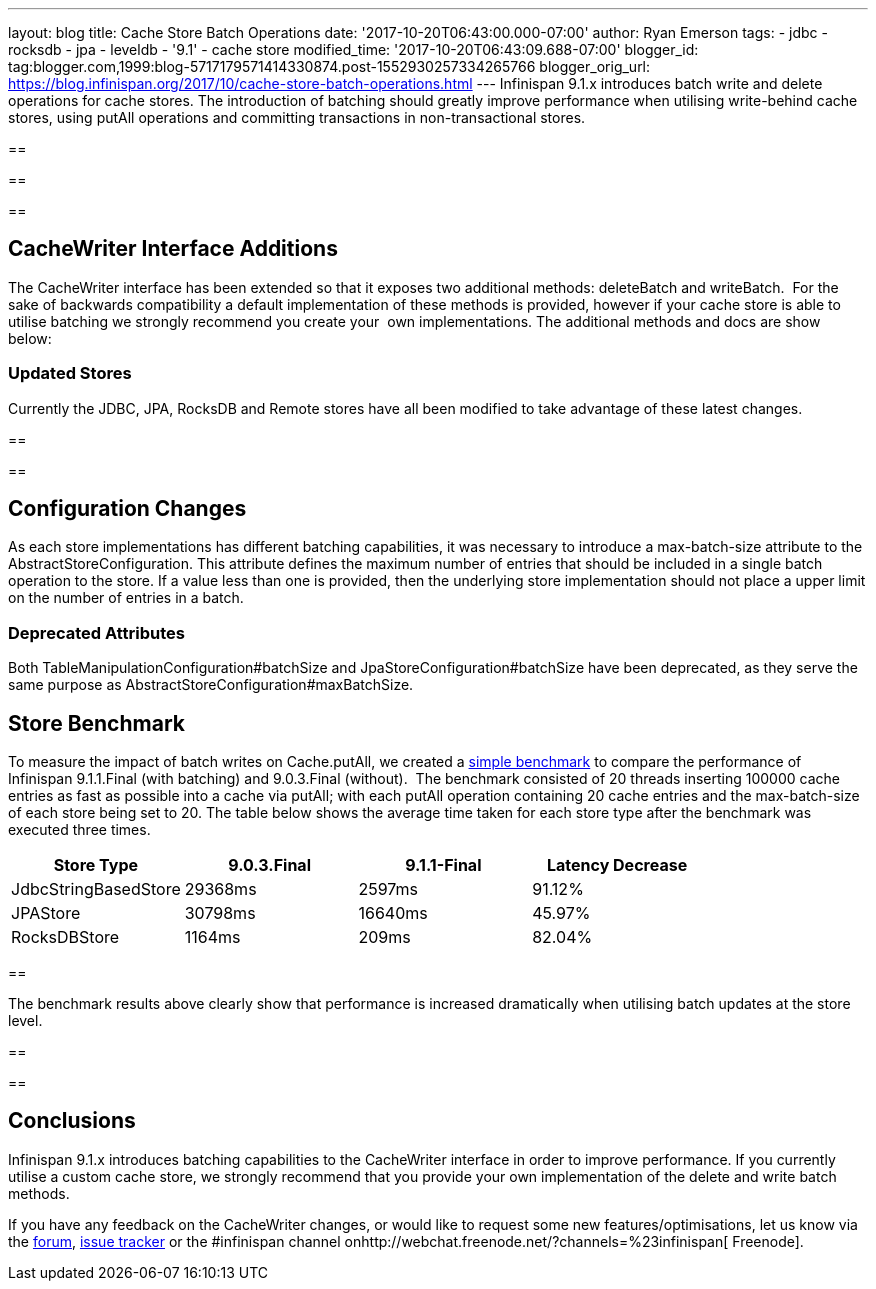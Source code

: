 ---
layout: blog
title: Cache Store Batch Operations
date: '2017-10-20T06:43:00.000-07:00'
author: Ryan Emerson
tags:
- jdbc
- rocksdb
- jpa
- leveldb
- '9.1'
- cache store
modified_time: '2017-10-20T06:43:09.688-07:00'
blogger_id: tag:blogger.com,1999:blog-5717179571414330874.post-1552930257334265766
blogger_orig_url: https://blog.infinispan.org/2017/10/cache-store-batch-operations.html
---
Infinispan 9.1.x introduces batch write and delete operations for cache
stores. The introduction of batching should greatly improve performance
when utilising write-behind cache stores, using putAll operations and
committing transactions in non-transactional stores.

== 

== 

== 



== CacheWriter Interface Additions



The CacheWriter interface has been extended so that it exposes two
additional methods: deleteBatch and writeBatch.  For the sake of
backwards compatibility a default implementation of these methods is
provided, however if your cache store is able to utilise batching we
strongly recommend you create your  own implementations. The additional
methods and docs are show below: 







=== Updated Stores



Currently the JDBC, JPA, RocksDB and Remote stores have all been
modified to take advantage of these latest changes.

== 

== 



== Configuration Changes



As each store implementations has different batching capabilities, it
was necessary to introduce a max-batch-size attribute to the
AbstractStoreConfiguration. This attribute defines the maximum number of
entries that should be included in a single batch operation to the
store. If a value less than one is provided, then the underlying store
implementation should not place a upper limit on the number of entries
in a batch. 

=== Deprecated Attributes

Both TableManipulationConfiguration#batchSize and
JpaStoreConfiguration#batchSize have been deprecated, as they serve the
same purpose as AbstractStoreConfiguration#maxBatchSize.


== Store Benchmark


To measure the impact of batch writes on Cache.putAll, we created a
https://github.com/ryanemerson/benchmarks/tree/master/store[simple
benchmark] to compare the performance of Infinispan 9.1.1.Final (with
batching) and 9.0.3.Final (without).  The benchmark consisted of 20
threads inserting 100000 cache entries as fast as possible into a cache
via putAll; with each putAll operation containing 20 cache entries and
the max-batch-size of each store being set to 20. The table below shows
the average time taken for each store type after the benchmark was
executed three times.





[cols=",,,",options="header",]
|======================================================
|Store Type |9.0.3.Final |9.1.1-Final |Latency Decrease
|JdbcStringBasedStore |29368ms |2597ms |91.12%
|JPAStore |30798ms |16640ms |45.97%
|RocksDBStore |1164ms |209ms |82.04%
|======================================================



== 

The benchmark results above clearly show that performance is increased
dramatically when utilising batch updates at the store level.

== 

==

== Conclusions


Infinispan 9.1.x introduces batching capabilities to the CacheWriter
interface in order to improve performance. If you currently utilise a
custom cache store, we strongly recommend that you provide your own
implementation of the delete and write batch methods. 



If you have any feedback on the CacheWriter changes, or would like to
request some new features/optimisations, let us know via
the https://developer.jboss.org/en/infinispan/content[forum], https://issues.jboss.org/projects/ISPN[issue
tracker] or the #infinispan channel
onhttp://webchat.freenode.net/?channels=%23infinispan[ Freenode].
